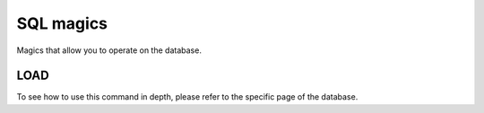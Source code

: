 SQL magics
==========

Magics that allow you to operate on the database.

LOAD
~~~~

.. object:: %LOAD database_type name_of_database

To see how to use this command in depth, please refer to the specific page of the database.